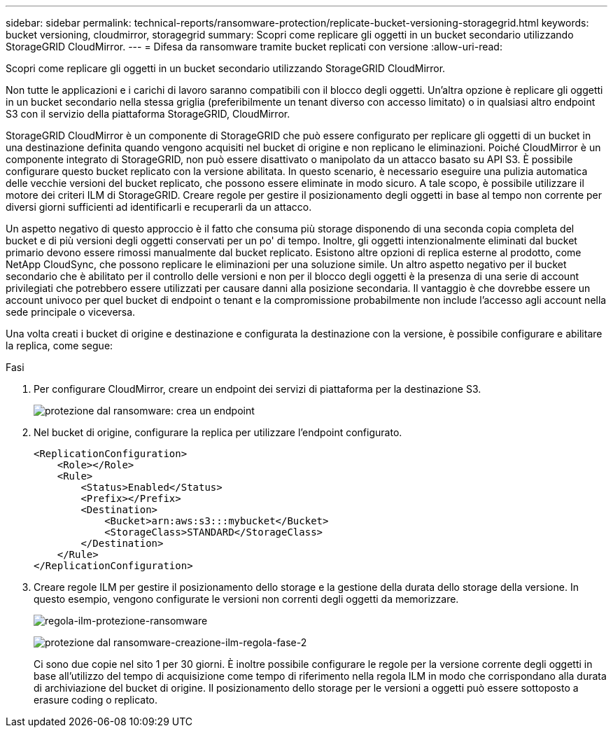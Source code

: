 ---
sidebar: sidebar 
permalink: technical-reports/ransomware-protection/replicate-bucket-versioning-storagegrid.html 
keywords: bucket versioning, cloudmirror, storagegrid 
summary: Scopri come replicare gli oggetti in un bucket secondario utilizzando StorageGRID CloudMirror. 
---
= Difesa da ransomware tramite bucket replicati con versione
:allow-uri-read: 


[role="lead"]
Scopri come replicare gli oggetti in un bucket secondario utilizzando StorageGRID CloudMirror.

Non tutte le applicazioni e i carichi di lavoro saranno compatibili con il blocco degli oggetti. Un'altra opzione è replicare gli oggetti in un bucket secondario nella stessa griglia (preferibilmente un tenant diverso con accesso limitato) o in qualsiasi altro endpoint S3 con il servizio della piattaforma StorageGRID, CloudMirror.

StorageGRID CloudMirror è un componente di StorageGRID che può essere configurato per replicare gli oggetti di un bucket in una destinazione definita quando vengono acquisiti nel bucket di origine e non replicano le eliminazioni. Poiché CloudMirror è un componente integrato di StorageGRID, non può essere disattivato o manipolato da un attacco basato su API S3. È possibile configurare questo bucket replicato con la versione abilitata. In questo scenario, è necessario eseguire una pulizia automatica delle vecchie versioni del bucket replicato, che possono essere eliminate in modo sicuro. A tale scopo, è possibile utilizzare il motore dei criteri ILM di StorageGRID. Creare regole per gestire il posizionamento degli oggetti in base al tempo non corrente per diversi giorni sufficienti ad identificarli e recuperarli da un attacco.

Un aspetto negativo di questo approccio è il fatto che consuma più storage disponendo di una seconda copia completa del bucket e di più versioni degli oggetti conservati per un po' di tempo. Inoltre, gli oggetti intenzionalmente eliminati dal bucket primario devono essere rimossi manualmente dal bucket replicato. Esistono altre opzioni di replica esterne al prodotto, come NetApp CloudSync, che possono replicare le eliminazioni per una soluzione simile. Un altro aspetto negativo per il bucket secondario che è abilitato per il controllo delle versioni e non per il blocco degli oggetti è la presenza di una serie di account privilegiati che potrebbero essere utilizzati per causare danni alla posizione secondaria. Il vantaggio è che dovrebbe essere un account univoco per quel bucket di endpoint o tenant e la compromissione probabilmente non include l'accesso agli account nella sede principale o viceversa.

Una volta creati i bucket di origine e destinazione e configurata la destinazione con la versione, è possibile configurare e abilitare la replica, come segue:

.Fasi
. Per configurare CloudMirror, creare un endpoint dei servizi di piattaforma per la destinazione S3.
+
image:ransomware-protection-create-endpoint.png["protezione dal ransomware: crea un endpoint"]

. Nel bucket di origine, configurare la replica per utilizzare l'endpoint configurato.
+
[listing]
----
<ReplicationConfiguration>
    <Role></Role>
    <Rule>
        <Status>Enabled</Status>
        <Prefix></Prefix>
        <Destination>
            <Bucket>arn:aws:s3:::mybucket</Bucket>
            <StorageClass>STANDARD</StorageClass>
        </Destination>
    </Rule>
</ReplicationConfiguration>
----
. Creare regole ILM per gestire il posizionamento dello storage e la gestione della durata dello storage della versione. In questo esempio, vengono configurate le versioni non correnti degli oggetti da memorizzare.
+
image:ransomware-protection-create-ilm-rule.png["regola-ilm-protezione-ransomware"]

+
image:ransomware-protection-create-ilm-rule-step-2.png["protezione dal ransomware-creazione-ilm-regola-fase-2"]

+
Ci sono due copie nel sito 1 per 30 giorni. È inoltre possibile configurare le regole per la versione corrente degli oggetti in base all'utilizzo del tempo di acquisizione come tempo di riferimento nella regola ILM in modo che corrispondano alla durata di archiviazione del bucket di origine. Il posizionamento dello storage per le versioni a oggetti può essere sottoposto a erasure coding o replicato.


